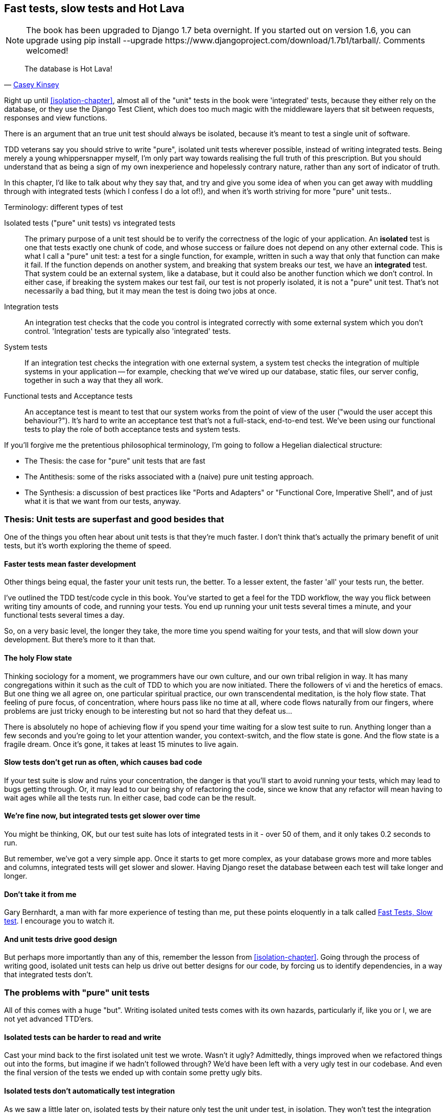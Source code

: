 [[hot-lava-chapter]]
Fast tests, slow tests and Hot Lava
-----------------------------------


NOTE: The book has been upgraded to Django 1.7 beta
overnight. If you started out on version 1.6, you
can upgrade using
+pip install --upgrade https://www.djangoproject.com/download/1.7b1/tarball/+.
Comments welcomed!

[quote, 'https://www.youtube.com/watch?v=bsmFVb8guMU[Casey Kinsey]']
______________________________________________________________
The database is Hot Lava!
______________________________________________________________

Right up until <<isolation-chapter>>, almost all of the "unit" tests in
the book were 'integrated' tests, because they either rely on the database, or
they use the Django Test Client, which does too much magic with the middleware
layers that sit between requests, responses and view functions.

There is an argument that an true unit test should always be isolated, because
it's meant to test a single unit of software.

TDD veterans say you should strive to write "pure", isolated unit tests
wherever possible, instead of writing integrated tests.  Being merely a young
whippersnapper myself, I'm only part way towards realising the full truth of
this prescription. But you should understand that as being a sign of my own
inexperience and hopelessly contrary nature, rather than any sort of indicator
of truth.

In this chapter, I'd like to talk about why they say that, and try and give you
some idea of when you can get away with muddling through with integrated tests
(which I confess I do a lot of!), and when it's worth striving for more "pure"
unit tests..


.Terminology: different types of test
******************************************************************************

Isolated tests ("pure" unit tests) vs integrated tests:: 
    The primary purpose of a unit test should be to verify the correctness
    of the logic of your application.  
    An *isolated* test is one that tests exactly one chunk of code, and whose
    success or failure does not depend on any other external code. This is what
    I call a "pure" unit test:  a test for a single function, for example,
    written in such a way that only that function can make it fail.  If the
    function depends on another system, and breaking that system breaks our
    test, we have an *integrated* test. That system could be an external
    system, like a database, but it could also be another function which we
    don't control.  In either case, if breaking the system makes our test fail,
    our test is not properly isolated, it is not a "pure" unit test.  That's
    not necessarily a bad thing, but it may mean the test is doing two jobs at
    once.

Integration tests::
    An integration test checks that the code you control is integrated
    correctly with some external system which you don't control. 
    'Integration' tests are typically also 'integrated' tests. 

System tests::
    If an integration test checks the integration with one external system,
    a system test checks the integration of multiple systems in your
    application -- for example, checking that we've wired up our database,
    static files, our server config, together in such a way that they all work.
    
Functional tests and Acceptance tests::
    An acceptance test is meant to test that our system works from the point
    of view of the user ("would the user accept this behaviour?").  It's 
    hard to write an acceptance test that's not a full-stack, end-to-end test.
    We've been using our functional tests to play the role of both acceptance
    tests and system tests.
    
******************************************************************************


If you'll forgive me the pretentious philosophical terminology, I'm going to
follow a Hegelian dialectical structure: 
 
* The Thesis: the case for "pure" unit tests that are fast

* The Antithesis: some of the risks associated with a (naive) pure unit testing
  approach.

* The Synthesis: a discussion of best practices like "Ports and Adapters"
  or "Functional Core, Imperative Shell", and of just what it is that we want
  from our tests, anyway.


Thesis: Unit tests are superfast and good besides that
~~~~~~~~~~~~~~~~~~~~~~~~~~~~~~~~~~~~~~~~~~~~~~~~~~~~~~

One of the things you often hear about unit tests is that they're much faster.
I don't think that's actually the primary benefit of unit tests, but it's worth
exploring the theme of speed.


Faster tests mean faster development
^^^^^^^^^^^^^^^^^^^^^^^^^^^^^^^^^^^^

Other things being equal, the faster your unit tests run, the better.  To a 
lesser extent, the faster 'all' your tests run, the better.

I've outlined the TDD test/code cycle in this book.  You've started to get a 
feel for the TDD workflow, the way you flick between writing tiny amounts of
code, and running your tests.  You end up running your unit tests several times
a minute, and your functional tests several times a day. 

So, on a very basic level, the longer they take, the more time you spend
waiting for your tests, and that will slow down your development.  But
there's more to it than that.


The holy Flow state
^^^^^^^^^^^^^^^^^^^

Thinking sociology for a moment, we programmers have our own culture, and
our own tribal religion in way. It has many congregations within it such as the
cult of TDD to which you are now initiated.  There the followers of vi and the
heretics of emacs. But one thing we all agree on, one particular spiritual
practice, our own transcendental meditation, is the holy flow state.  That
feeling of pure focus, of concentration, where hours pass like no time at all,
where code flows naturally from our fingers, where problems are just tricky
enough to be interesting but not so hard that they defeat us...

There is absolutely no hope of achieving flow if you spend your time waiting
for a slow test suite to run.  Anything longer than a few seconds and you're
going to let your attention wander, you context-switch, and the flow state is
gone.  And the flow state is a fragile dream. Once it's gone, it takes at
least 15 minutes to live again.


Slow tests don't get run as often, which causes bad code
^^^^^^^^^^^^^^^^^^^^^^^^^^^^^^^^^^^^^^^^^^^^^^^^^^^^^^^^

If your test suite is slow and ruins your concentration, the danger is that
you'll start to avoid running your tests, which may lead to bugs getting
through. Or, it may lead to our being shy of refactoring the code,
since we know that any refactor will mean having to wait ages while all the
tests run. In either case, bad code can be the result.


We're fine now, but integrated tests get slower over time
^^^^^^^^^^^^^^^^^^^^^^^^^^^^^^^^^^^^^^^^^^^^^^^^^^^^^^^^^

You might be thinking, OK, but our test suite has lots of integrated
tests in it - over 50 of them, and it only takes 0.2 seconds to run.

But remember, we've got a very simple app. Once it starts to get more
complex, as your database grows more and more tables and columns, integrated
tests will get slower and slower.  Having Django reset the database between
each test will take longer and longer.


Don't take it from me
^^^^^^^^^^^^^^^^^^^^^

Gary Bernhardt, a man with far more experience of testing than me, put these
points eloquently in a talk called
https://www.youtube.com/watch?v=RAxiiRPHS9k[Fast Tests, Slow test]. I encourage
you to watch it.  


And unit tests drive good design
^^^^^^^^^^^^^^^^^^^^^^^^^^^^^^^^

But perhaps more importantly than any of this, remember the lesson from
<<isolation-chapter>>.  Going through the process of writing good, isolated
unit tests can help us drive out better designs for our code, by forcing us
to identify dependencies, in a way that integrated tests don't.



The problems with "pure" unit tests
~~~~~~~~~~~~~~~~~~~~~~~~~~~~~~~~~~~

All of this comes with a huge "but". Writing isolated united tests comes with
its own hazards, particularly if, like you or I, we are not yet advanced
TTD'ers.


Isolated tests can be harder to read and write
^^^^^^^^^^^^^^^^^^^^^^^^^^^^^^^^^^^^^^^^^^^^^^

Cast your mind back to the first isolated unit test we wrote.  Wasn't it ugly?
Admittedly, things improved when we refactored things out into the forms, but
imagine if we hadn't followed through?  We'd have been left with a very ugly
test in our codebase.  And even the final version of the tests we ended up
with contain some pretty ugly bits.


Isolated tests don't automatically test integration
^^^^^^^^^^^^^^^^^^^^^^^^^^^^^^^^^^^^^^^^^^^^^^^^^^^

As we saw a little later on, isolated tests by their nature only test the
unit under test, in isolation.  They won't test the integration between 
your units.

This problem is well known, and there are ways of mitigating it. But, as
we saw, those mitigations involve a fair bit of hard work on the part of
the programmer -- you need to remember to keep track of the interfaces
between your units, to identify the implicit contract that each component
needs to honour, and you need to write tests for those contracts as well
as for the internal functionality of your unit.


Unit tests seldom catch unexpected bugs
^^^^^^^^^^^^^^^^^^^^^^^^^^^^^^^^^^^^^^^

Isolated tests won't remind you when you forgot to create a database migration.
They won't tell you when the middleware layer is doing some clever HTML-entity
escaping that's interfering with the way your data is rendered.


Mocky tests can become closely tied to implementation
^^^^^^^^^^^^^^^^^^^^^^^^^^^^^^^^^^^^^^^^^^^^^^^^^^^^^

And finally, mocky tests can become closely coupled with the implementation.
If you choose to use `List.objects.create()` to build your objects but your
mocks are expecting you to use `List()`, you'll get failing tests even though
the actual effect of the code would be the same.

Notice, though, that this is mainly a problem when you're mocking out a 3rd
party API, like Django.  When you're mocking out your own code, you control
the implementation much more closely, so it's less likely to be a problem.

There's potentially another risk

- isolated tests can solidify around code, make it harder to change.  


But, purist will come back and say, all that stuff can be mitigated, you
just need to get better at writing isolated tests, and, remember the holy
flow state?  won't somebody 'please' think of the flow state?

so where are we.


Synthesis: What do we want from our tests, anyway?
~~~~~~~~~~~~~~~~~~~~~~~~~~~~~~~~~~~~~~~~~~~~~~~~~~

Correctness

* at both low level and high level
* help us think through edge cases
* prevent regressions
* drive development from POV of user

Clean code

* outside-in, YAGNI
* encourage refactoring

Workflow

* stay in flow state as much as poss
* provide fast feedback -- we want to know asap when we introduce a bug
* maintainability -- we don't want our tests to become a barrier to change



Architectural solutions
^^^^^^^^^^^^^^^^^^^^^^^

So it sounds like, other things being equal, having more unit tests
and fewer integrated tests would help get us faster feedback cycles
and drive a better application design.  


This is sometimes described as trying to create a
http://watirmelon.com/tag/testing-pyramid/["testing pyramid"].


But how do we avoid the risk of our test suite becoming less reliable at
finding bugs, as we make it more isolated?


Ports and adapters / Hexagonal architecture
+++++++++++++++++++++++++++++++++++++++++++

Integrated tests are most useful at the 'boundaries' of a system -- at
the points where our code integrates with external systems, like a
database, filesystem, or UI components.

similarly, the downsides of mocks are at their worst at the boundaries.

Conversely, code at the 'core' of our application -- code that's purely
concerned with our business domain and business rules, code that's 
entirely under our control -- this code has less need for integrated
tests, since we control and understand all of it.

So one way of getting what we want is to try and minimise the amount
of our code that has to deal with boundaries, test our core business
logic with isolated tests and test our integration points with integrated
tests.

Steve Freeman and Nat Pryce, in their book <<GOOSGBT, Growing Object-Oriented
Software, Guided By Tests>>, call this approach "Ports and Adapters" (see
<<ports-and-adapters>>).

[[ports-and-adapters]]
.Ports and Adapters (diagram by Nat Pryce)
image::images/ports-and-adapters-architecture.svg[Illustration of ports and adapaters architecture, with isolated core and integration points]

You can also see
http://blog.8thlight.com/uncle-bob/2012/08/13/the-clean-architecture.html[Uncle
Bob's perspective on his blog], and you should also have a look at 
http://alistair.cockburn.us/Hexagonal+architecture[Alistair Cockburn coining
the term Hexagonal Architecture] to describe this pattern (I think he may
be the person who originally came up with "Ports and Adapters" actually).



Functional Core, Imperative Shell
+++++++++++++++++++++++++++++++++

Gary Bernhard pushes this further, recommending an architecture he calls
"Functional Core, Imperative Shell", whereby the "shell" of the application,
the place where interaction with boundaries happens, follows the imperative
programming paradigm, and can be tested by integrated tests, acceptance tests,
or even (gasp!) not at all, if it's kept minimal enough. But the core of the
application is actually written following the functional programming paradigm
(complete with the "no side-effects" corollary), which actually allows fully
isolated, "pure" unit tests, 'entirely without mocks'.

Check out Gary's presentation titled
"https://www.youtube.com/watch?v=eOYal8elnZk[Boundaries]" for more on this
approach.



Conclusion: 
~~~~~~~~~~~

<wrap it all up nicely, point to further reading>


.Further reading
*******************************************************************************

Fast Test, Slow Test and Boudaries:: 
    Gary Bernhardt's talks from Pycon 2012
    https://www.youtube.com/watch?v=RAxiiRPHS9k and 
    2013: https://www.youtube.com/watch?v=eOYal8elnZk.  His screencasts at 
    http://www.destroyallsoftware.com are also well worth a look.

Ports and Adapters:: 
    Steve Freeman and Nat Pryce wrote about this in <<GOOSGBT, their book>>.
    You can also catch a good discussion of the idea in this talk:
    http://vimeo.com/83960706. There's also
    http://blog.8thlight.com/uncle-bob/2012/08/13/the-clean-architecture.html[Uncle
    Bob's blog], and 
    http://alistair.cockburn.us/Hexagonal+architecture[Alistair Cockburn's
    site].

Hot Lava::
    Casey Kinsey's memorable warning about avoiding the database whenever
    you can: https://www.youtube.com/watch?v=bsmFVb8guMU


Integrated tests are a scam::
    J.B. Rainsberger has a famous rant about the way integrated tests will
    ruin your life, http://blog.thecodewhisperer.com/2010/10/16/integrated-tests-are-a-scam/[here].
    Watch the video presentation 
    http://www.infoq.com/presentations/integration-tests-scam[here] or 
    http://vimeo.com/80533536[here] (there are two videos available choose,
    neither has perfect cinematography). Then check out a couple of 
    follow-up posts, particularly 
    http://www.jbrains.ca/permalink/using-integration-tests-mindfully-a-case-study[this
    defence of acceptance tests] (what I call functional tests), and
    http://www.jbrains.ca/permalink/part-2-some-hidden-costs-of-integration-tests[this
    analysis of how slow tests kill productivity]

Inverting the Pyramid::

    http://watirmelon.com/tag/testing-pyramid/

*******************************************************************************

